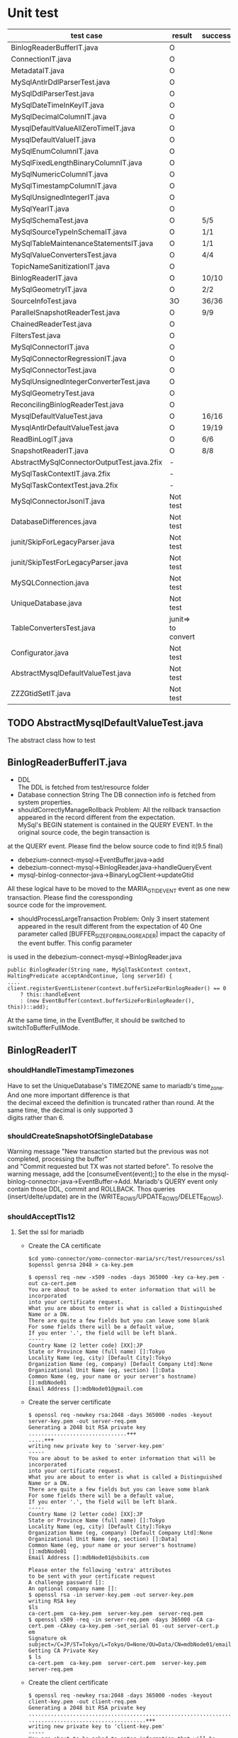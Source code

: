 * Unit test
    | test case                                  | result             | success/all | comment                                      |
    |--------------------------------------------+--------------------+-------------+----------------------------------------------|
    | BinlogReaderBufferIT.java                  | O                  |             |                                              |
    | ConnectionIT.java                          | O                  |             |                                              |
    | MetadataIT.java                            | O                  |             |                                              |
    | MySqlAntlrDdlParserTest.java               | O                  |             |                                              |
    | MySqlDdlParserTest.java                    | O                  |             |                                              |
    | MySqlDateTimeInKeyIT.java                  | O                  |             |                                              |
    | MySqlDecimalColumnIT.java                  | O                  |             |                                              |
    | MysqlDefaultValueAllZeroTimeIT.java        | O                  |             |                                              |
    | MysqlDefaultValueIT.java                   | O                  |             |                                              |
    | MySqlEnumColumnIT.java                     | O                  |             |                                              |
    | MySqlFixedLengthBinaryColumnIT.java        | O                  |             |                                              |
    | MySqlNumericColumnIT.java                  | O                  |             |                                              |
    | MySqlTimestampColumnIT.java                | O                  |             |                                              |
    | MySqlUnsignedIntegerIT.java                | O                  |             |                                              |
    | MySqlYearIT.java                           | O                  |             |                                              |
    | MySqlSchemaTest.java                       | O                  | 5/5         |                                              |
    | MySqlSourceTypeInSchemaIT.java             | O                  | 1/1         |                                              |
    | MySqlTableMaintenanceStatementsIT.java     | O                  | 1/1         |                                              |
    | MySqlValueConvertersTest.java              | O                  | 4/4         | Removed JSON test                            |
    | TopicNameSanitizationIT.java               | O                  |             |                                              |
    | BinlogReaderIT.java                        | O                  | 10/10       |                                              |
    | MySqlGeometryIT.java                       | O                  | 2/2         |                                              |
    | SourceInfoTest.java                        | 3O                 | 36/36       | Remove the GTID test                         |
    | ParallelSnapshotReaderTest.java            | O                  | 9/9         |                                              |
    |--------------------------------------------+--------------------+-------------+----------------------------------------------|
    | ChainedReaderTest.java                     | O                  |             |                                              |
    | FiltersTest.java                           | O                  |             |                                              |
    | MySqlConnectorIT.java                      | O                  |             |                                              |
    | MySqlConnectorRegressionIT.java            | O                  |             |                                              |
    | MySqlConnectorTest.java                    | O                  |             |                                              |
    | MySqlUnsignedIntegerConverterTest.java     | O                  |             |                                              |
    | MySqlGeometryTest.java                     | O                  |             |                                              |
    | ReconcilingBinlogReaderTest.java           | O                  |             |                                              |
    | MysqlDefaultValueTest.java                 | O                  | 16/16       | ->AbstractMysqlDefaultValueTest.java         |
    | MysqlAntlrDefaultValueTest.java            | O                  | 19/19       | ->AbstractMysqlDefaultValueTest.java         |
    | ReadBinLogIT.java                          | O                  | 6/6         |                                              |
    | SnapshotReaderIT.java                      | O                  | 8/8         |                                              |
    |--------------------------------------------+--------------------+-------------+----------------------------------------------|
    | AbstractMySqlConnectorOutputTest.java.2fix | -                  |             |                                              |
    | MySqlTaskContextIT.java.2fix               | -                  |             |                                              |
    | MySqlTaskContextTest.java.2fix             | -                  |             |                                              |
    |--------------------------------------------+--------------------+-------------+----------------------------------------------|
    | MySqlConnectorJsonIT.java                  | Not test           |             | No need to test json                         |
    | DatabaseDifferences.java                   | Not test           |             | Interface                                    |
    | junit/SkipForLegacyParser.java             | Not test           |             | Interface                                    |
    | junit/SkipTestForLegacyParser.java         | Not test           |             | Tool                                         |
    | MySQLConnection.java                       | Not test           |             | Tool                                         |
    | UniqueDatabase.java                        | Not test           |             |                                              |
    | TableConvertersTest.java                   | junit=> to convert |             | Not yet implemented                          |
    | Configurator.java                          | Not test           |             |                                              |
    | AbstractMysqlDefaultValueTest.java         | Not test           |             |                                              |
    | ZZZGtidSetIT.java                          | Not test           |             | Removed. Mariadb does not this MYSQL feature |


** TODO AbstractMysqlDefaultValueTest.java
The abstract class how to test
** BinlogReaderBufferIT.java
  - DDL \\
    The DDL is fetched from test/resource folder
  - Database connection String
    The DB connection info is fetched from system properties.
  - shouldCorrectlyManageRollback
    Problem: All the rollback transaction appeared in the record different from the expectation. \\
    MySql's BEGIN statement  is contained in the QUERY EVENT. In the original source code, the begin transaction is \\
at the QUERY event. Please find the below source code to find it(9.5 final)
    + debezium-connect-mysql->EventBuffer.java->add
    + debezium-connect-mysql->BinlogReader.java->handleQueryEvent
    + mysql-binlog-connector-java->BinaryLogClient->updateGtid
    All these logical have to be moved to the MARIA_GTID_EVENT event as one new transaction. Please find the coressponding \\
source code for the improvement.
  - shouldProcessLargeTransaction
    Problem: Only 3 insert statement appeared in the result different from the expectation of 40
    One parameter called [BUFFER_SIZE_FOR_BINLOG_READER] impact the capacity of the event buffer. This config parameter \\
is used in the debezium-connect-mysql->BinlogReader.java
    #+BEGIN_SRC
      public BinlogReader(String name, MySqlTaskContext context, HaltingPredicate acceptAndContinue, long serverId) {
      ....
      client.registerEventListener(context.bufferSizeForBinlogReader() == 0
          ? this::handleEvent
          : (new EventBuffer(context.bufferSizeForBinlogReader(), this))::add);
    #+END_SRC
    At the same time, in the EventBuffer, it should be switched to switchToBufferFullMode.
** BinlogReaderIT
*** shouldHandleTimestampTimezones
  Have to set the UniqueDatabase's TIMEZONE same to mariadb's time_zone. And one more important difference is that \\
the decimal exceed the definition is truncated rather than round. At the same time, the decimal is only supported 3 \\
digits rather than 6.
*** shouldCreateSnapshotOfSingleDatabase
  Warning message "New transaction started but the previous was not completed, processing the buffer" \\
and "Commit requested but TX was not started before". To resolve the warning message, add the [consumeEvent(event);]
to the else in the mysql-binlog-connector-java->EventBuffer->Add. Mariadb's QUERY event only contain those DDL, commit
and ROLLBACK. Thos queries (insert/delte/update) are in the (WRITE_ROWS/UPDATE_ROWS/DELETE_ROWS).
*** shouldAcceptTls12
**** Set the ssl for mariadb
  - Create the CA certificate
    #+BEGIN_SRC
$cd yomo-connector/yomo-connector-maria/src/test/resources/ssl
$openssl genrsa 2048 > ca-key.pem

$ openssl req -new -x509 -nodes -days 365000 -key ca-key.pem -out ca-cert.pem
You are about to be asked to enter information that will be incorporated
into your certificate request.
What you are about to enter is what is called a Distinguished Name or a DN.
There are quite a few fields but you can leave some blank
For some fields there will be a default value,
If you enter '.', the field will be left blank.
-----
Country Name (2 letter code) [XX]:JP
State or Province Name (full name) []:Tokyo
Locality Name (eg, city) [Default City]:Tokyo
Organization Name (eg, company) [Default Company Ltd]:None
Organizational Unit Name (eg, section) []:Data
Common Name (eg, your name or your server's hostname) []:mdbNode01
Email Address []:mdbNode01@gmail.com
    #+END_SRC
  - Create the server certificate
    #+BEGIN_SRC
$ openssl req -newkey rsa:2048 -days 365000 -nodes -keyout server-key.pem -out server-req.pem
Generating a 2048 bit RSA private key
...............................+++
.....+++
writing new private key to 'server-key.pem'
-----
You are about to be asked to enter information that will be incorporated
into your certificate request.
What you are about to enter is what is called a Distinguished Name or a DN.
There are quite a few fields but you can leave some blank
For some fields there will be a default value,
If you enter '.', the field will be left blank.
-----
Country Name (2 letter code) [XX]:JP
State or Province Name (full name) []:Tokyo
Locality Name (eg, city) [Default City]:Tokyo
Organization Name (eg, company) [Default Company Ltd]:None
Organizational Unit Name (eg, section) []:Data]
Common Name (eg, your name or your server's hostname) []:mdbNode01
Email Address []:mdbNode01@sbibits.com

Please enter the following 'extra' attributes
to be sent with your certificate request
A challenge password []:
An optional company name []:
$ openssl rsa -in server-key.pem -out server-key.pem
writing RSA key
$ls
ca-cert.pem  ca-key.pem  server-key.pem  server-req.pem
$ openssl x509 -req -in server-req.pem -days 365000 -CA ca-cert.pem -CAkey ca-key.pem -set_serial 01 -out server-cert.p
em
Signature ok
subject=/C=JP/ST=Tokyo/L=Tokyo/O=None/OU=Data/CN=mdbNode01/emailAddress=mdbNode01@gmail.com
Getting CA Private Key
$ ls
ca-cert.pem  ca-key.pem  server-cert.pem  server-key.pem  server-req.pem
    #+END_SRC
  - Create the client certificate
    #+BEGIN_SRC
$ openssl req -newkey rsa:2048 -days 365000 -nodes -keyout client-key.pem -out client-req.pem
Generating a 2048 bit RSA private key
........................................................................................+++
.....................................+++
writing new private key to 'client-key.pem'
-----
You are about to be asked to enter information that will be incorporated
into your certificate request.
What you are about to enter is what is called a Distinguished Name or a DN.
There are quite a few fields but you can leave some blank
For some fields there will be a default value,
If you enter '.', the field will be left blank.
-----
Country Name (2 letter code) [XX]:JP
State or Province Name (full name) []:Tokyo
Locality Name (eg, city) [Default City]:Tokyo
Organization Name (eg, company) [Default Company Ltd]:None
Organizational Unit Name (eg, section) []:Data
Common Name (eg, your name or your server's hostname) []:mdbNode01
Email Address []:mdbNode01@gmail.com

Please enter the following 'extra' attributes
to be sent with your certificate request
A challenge password []:
An optional company name []:
$ openssl rsa -in client-key.pem -out client-key.pem
writing RSA key


$ openssl x509 -req -in client-req.pem -days 365000 -CA ca-cert.pem -CAkey ca-key.pem -set_serial 01 -out client-cert.p
em
Signature ok
subject=/C=JP/ST=Tokyo/L=Tokyo/O=None/OU=Data/CN=mdbNode01/emailAddress=mdbNode01@gmail.com
Getting CA Private Key
    #+END_SRC
  - Verify the certificates
    #+BEGIN_SRC
$ openssl verify -CAfile ca-cert.pem server-cert.pem client-cert.pem
server-cert.pem: C = JP, ST = Tokyo, L = Tokyo, O = BITS, OU = Data Consulting, CN = mdbNode01, emailAddress = mdbNode01@sbibits.com
error 18 at 0 depth lookup:self signed certificate
OK
client-cert.pem: OK
    #+END_SRC


** MySqlDateTimeInKey
  - The event is as below
    | Seq | EventType     |       GTID | Query           | SNAPSHORT | Addition                 | num |
    |-----+---------------+------------+-----------------+-----------+--------------------------+-----|
    |     | SET           |          - |                 | yes       | SET character_set_server | 1   |
    |     | USE           |          - |                 | yes       | USE database name        | 1   |
    |   1 | Query         | 2-223344-1 | CREATE DATABASE | yes       | DROP DATABASE            | 2   |
    |   2 | Query         | 2-223344-2 | CREATE TABLE    | yes       | DROP TABLE               | 2   |
    |   3 | Annotate_rows | 2-223344-3 | INSERT INTO     |           |                          |     |
    |   4 | Annotate_rows | 2-223344-4 | INSERT INTO     |           |                          |     |

** MySqlDefaultValueIT
*** generatedValueTest
mariadb does not support [generated] with not null option. The value is mandatory.
#+BEGIN_SRC
CREATE TABLE GENERATED_TABLE (
  A SMALLINT UNSIGNED,
  B SMALLINT UNSIGNED AS (2 * A),
  C SMALLINT UNSIGNED AS (3 * A) NOT NULL
);

#+END_SRC
*** columnTypeAndDefaultValueChange
  binlog_rows_query_log_events does not support on the mariadb
** ReadBinLogIT
  - Add wait into recordedEventData
    The CDC is async process. So there is lapse from data inserted into db to be caught in the CDC. In the test, \\
sometimes could not find the rows because of this lapse. What I did is to add wait logical util finding the row \\
match the expectation. Of course, adding the timeout if there is really no data in the CDC.
  - Event sequence
    The event sequence is different from the mysql. Two insert query within one transaction will generate below events.
      | Seq | Event      | Comment |
      |-----+------------+---------|
      |   1 | MARIA_GTID | Begin   |
      |   2 | TABLE_MAP  |         |
      |   3 | WRITE_ROW  |         |
      |   4 | TABLE_MAP  |         |
      |   5 | WRITE_ROW  |         |
      |   6 | XID        | Commit  |
      |-----+------------+---------|
  - Disable shouldFailToConnectToInvalidBinlogFile
    In the maria version, I only use GTID as the replication. The binlog file and position are only used for reference.

